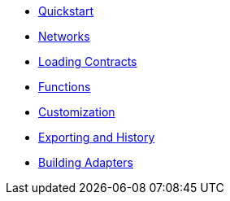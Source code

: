 * xref:index.adoc[Quickstart]
* xref:networks.adoc[Networks]
* xref:loading-contracts.adoc[Loading Contracts]
* xref:functions.adoc[Functions]
* xref:customization.adoc[Customization]
* xref:exporting-and-history.adoc[Exporting and History]
* xref:building-adapters.adoc[Building Adapters]
